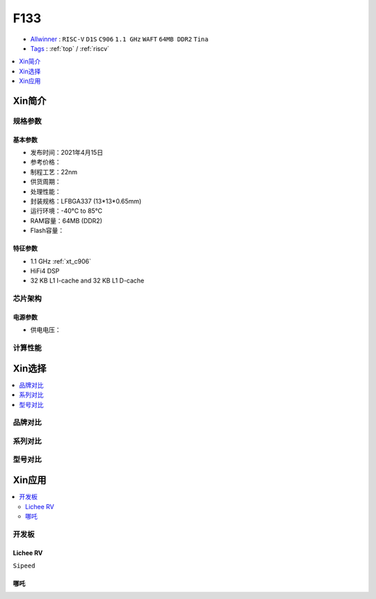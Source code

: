 
.. _f133:

F133
=============

* `Allwinner <https://www.allwinnertech.com>`_ : ``RISC-V`` ``D1S`` ``C906`` ``1.1 GHz`` ``WAFT`` ``64MB DDR2`` ``Tina``
* `Tags <https://github.com/SoCXin/F133>`_ : :ref:`top` / :ref:`riscv`

.. contents::
    :local:
    :depth: 1

Xin简介
-----------

.. image:: ./images/F133.png
    :target: https://www.allwinnertech.com/index.php?c=product&a=index&id=97

规格参数
~~~~~~~~~~~


基本参数
^^^^^^^^^^^

* 发布时间：2021年4月15日
* 参考价格：
* 制程工艺：22nm
* 供货周期：
* 处理性能：
* 封装规格：LFBGA337 (13*13*0.65mm)
* 运行环境：-40°C to 85°C
* RAM容量：64MB  (DDR2)
* Flash容量：

特征参数
^^^^^^^^^^^

* 1.1 GHz :ref:`xt_c906`
* HiFi4 DSP
* 32 KB L1 I-cache and 32 KB L1 D-cache


芯片架构
~~~~~~~~~~~

电源参数
^^^^^^^^^^^

* 供电电压：


计算性能
~~~~~~~~~~~

Xin选择
-----------

.. contents::
    :local:


品牌对比
~~~~~~~~~~~


系列对比
~~~~~~~~~~~


型号对比
~~~~~~~~~~~



Xin应用
-----------

.. contents::
    :local:

开发板
~~~~~~~~~~~

Lichee RV
^^^^^^^^^^^
``Sipeed``

.. image:: images/B_D1_RV.png
    :target: https://item.taobao.com/item.htm?spm=a1z0d.6639537.1997196601.227.1a477484PGp2WO&id=660478137105


哪吒
^^^^^^^^^^^

.. image:: images/哪吒.png
    :target: https://d1.docs.aw-ol.com/d1_dev/
